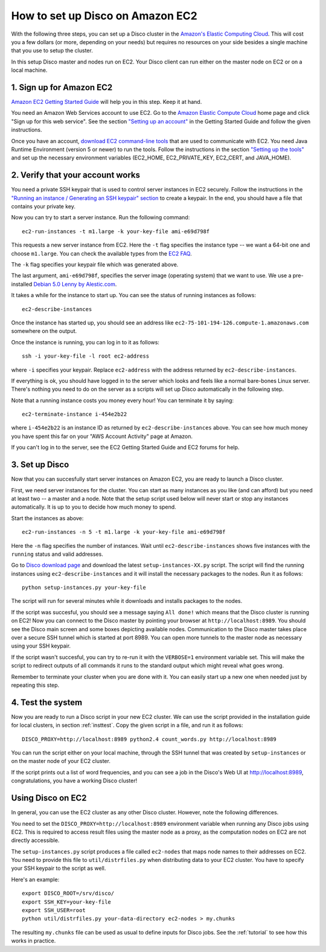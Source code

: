 
.. _ec2setup:

How to set up Disco on Amazon EC2
=================================

With the following three steps, you can set up
a Disco cluster in the `Amazon's Elastic Computing Cloud
<http://www.amazon.com/EC2-AWS-Service-Pricing/b/ref=sc_fe_l_2?ie=UTF8&node=201590011>`_.
This will cost you a few dollars (or more, depending on your needs)
but requires no resources on your side besides a single machine that
you use to setup the cluster.

In this setup Disco master and nodes run on EC2. Your Disco client can
run either on the master node on EC2 or on a local machine.

1. Sign up for Amazon EC2
-------------------------

`Amazon EC2 Getting Started Guide
<http://docs.amazonwebservices.com/AWSEC2/2008-05-05/GettingStartedGuide/>`_
will help you in this step. Keep it at hand.

You need an Amazon Web Services account
to use EC2. Go to the `Amazon Elastic Compute Cloud
<http://www.amazon.com/EC2-AWS-Service-Pricing/b/ref=sc_fe_l_2?ie=UTF8&node=201590011>`_
home page and click "Sign up for this web service". See the section
`"Setting up an account"
<http://docs.amazonwebservices.com/AWSEC2/2008-05-05/GettingStartedGuide/index.html?account.html>`_ in the Getting Started Guide and follow the given instructions.

Once you have an account, `download EC2 command-line tools
<http://developer.amazonwebservices.com/connect/entry.jspa?externalID=351&categoryID=88>`_
that are used to communicate with EC2. You need
Java Runtime Environment (version 5 or newer) to run the
tools.  Follow the instructions in the section `"Setting up the tools"
<http://docs.amazonwebservices.com/AWSEC2/2008-05-05/GettingStartedGuide/index.html?setting-up-your-tools.html>`_
and set up the necessary environment variables (EC2_HOME, EC2_PRIVATE_KEY,
EC2_CERT, and JAVA_HOME).

2. Verify that your account works
---------------------------------

You need a private SSH keypair that is used to control
server instances in EC2 securely. Follow the instructions
in the `"Running an instance / Generating an SSH keypair" section
<http://docs.amazonwebservices.com/AWSEC2/2008-05-05/GettingStartedGuide/index.html?running-an-instance.html>`_
to create a keypair. In the end, you should have a file that contains
your private key.

Now you can try to start a server instance. Run the following command::

        ec2-run-instances -t m1.large -k your-key-file ami-e69d798f

This requests a new server instance from EC2. Here the ``-t`` flag
specifies the instance type -- we want a 64-bit one and choose
``m1.large``. You can check the available types from the `EC2 FAQ
<http://www.amazon.com/FAQ-EC2-AWS/b?ie=UTF8&node=201591011>`_.

The ``-k`` flag specifies your keypair file which was generated above.

The last argument, ``ami-e69d798f``, specifies the server image (operating
system) that we want to use. We use a pre-installed `Debian 5.0 Lenny
by Alestic.com <http://alestic.com/>`_.

It takes a while for the instance to start up. You can see the status of
running instances as follows::

        ec2-describe-instances

Once the instance has started up, you should see an address like
``ec2-75-101-194-126.compute-1.amazonaws.com`` somewhere on the output.

Once the instance is running, you can log in to it as follows::

        ssh -i your-key-file -l root ec2-address

where ``-i`` specifies your keypair. Replace ``ec2-address`` with the 
address returned by ``ec2-describe-instances``.

If everything is ok, you should have logged in to the server which looks
and feels like a normal bare-bones Linux server. There's nothing you
need to do on the server as a scripts will set up Disco automatically
in the following step.

Note that a running instance costs you money every hour! You can terminate
it by saying::

        ec2-terminate-instance i-454e2b22

where ``i-454e2b22`` is an instance ID as returned by
``ec2-describe-instances`` above. You can see how much money you have
spent this far on your "AWS Account Activity" page at Amazon.

If you can't log in to the server, see the EC2 Getting Started Guide
and EC2 forums for help.


3. Set up Disco
---------------

Now that you can succesfully start server instances on Amazon EC2,
you are ready to launch a Disco cluster.

First, we need server instances for the cluster. You can start as many
instances as you like (and can afford) but you need at least two --
a master and a node. Note that the setup script used below will never
start or stop any instances automatically. It is up to you to decide
how much money to spend.

Start the instances as above::
        
        ec2-run-instances -n 5 -t m1.large -k your-key-file ami-e69d798f

Here the ``-n`` flag specifies the number of instances. Wait until
``ec2-describe-instances`` shows five instances with the ``running``
status and valid addresses.

Go to `Disco download page <http://discoproject.org/download.html>`_
and download the latest ``setup-instances-XX.py`` script. The script
will find the running instances using ``ec2-describe-instances`` and it
will install the necessary packages to the nodes. Run it as follows::

        python setup-instances.py your-key-file

The script will run for several minutes while it downloads and installs
packages to the nodes.

If the script was succesful, you should see a message saying ``All done!``
which means that the Disco cluster is running on EC2! Now you can connect
to the Disco master by pointing your browser at ``http://localhost:8989``.
You should see the Disco main screen and some boxes depicting available
nodes. Communication to the Disco master takes place over a secure SSH
tunnel which is started at port 8989. You can open more tunnels to the
master node as necessary using your SSH keypair.

If the script wasn't succesful, you can try to re-run it with the
``VERBOSE=1`` environment variable set. This will make the script to
redirect outputs of all commands it runs to the standard output which
might reveal what goes wrong.

Remember to terminate your cluster when you are done with it. You can easily
start up a new one when needed just by repeating this step.

4. Test the system
------------------

Now you are ready to run a Disco script in your new EC2 cluster. We can
use the script provided in the installation guide for local clusters,
in section :ref:`insttest`. Copy the given script in a file, and run it
as follows::

        DISCO_PROXY=http://localhost:8989 python2.4 count_words.py http://localhost:8989

You can run the script either on your local machine, through the SSH tunnel that
was created by ``setup-instances`` or on the master node of your EC2 cluster.

If the script prints out a list of word frequencies, and you can see a job in
the Disco's Web UI at http://localhost:8989, congratulations, you have a working
Disco cluster!


Using Disco on EC2
------------------

In general, you can use the EC2 cluster as any other Disco
cluster. However, note the following differences.

You need to set the ``DISCO_PROXY=http://localhost:8989`` environment
variable when running any Disco jobs using EC2. This is required to access
result files using the master node as a proxy, as the computation nodes
on EC2 are not directly accessible.

The ``setup-instances.py`` script produces a file called ``ec2-nodes``
that maps node names to their addresses on EC2. You need to provide
this file to ``util/distrfiles.py`` when distributing data to your EC2
cluster. You have to specify your SSH keypair to the script as well.

Here's an example::

        export DISCO_ROOT=/srv/disco/
        export SSH_KEY=your-key-file
        export SSH_USER=root
        python util/distrfiles.py your-data-directory ec2-nodes > my.chunks

The resulting ``my.chunks`` file can be used as usual to define inputs
for Disco jobs. See the :ref:`tutorial` to see how this works in practice.





